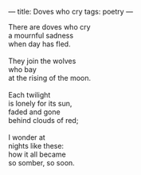 :PROPERTIES:
:ID:       41B4A8B0-55FD-4325-AE69-6008DCDCFFA5
:SLUG:     doves-who-cry
:END:
---
title: Doves who cry
tags: poetry
---

#+BEGIN_VERSE
There are doves who cry
a mournful sadness
when day has fled.

They join the wolves
who bay
at the rising of the moon.

Each twilight
is lonely for its sun,
faded and gone
behind clouds of red;

I wonder at
nights like these:
how it all became
so somber, so soon.
#+END_VERSE
